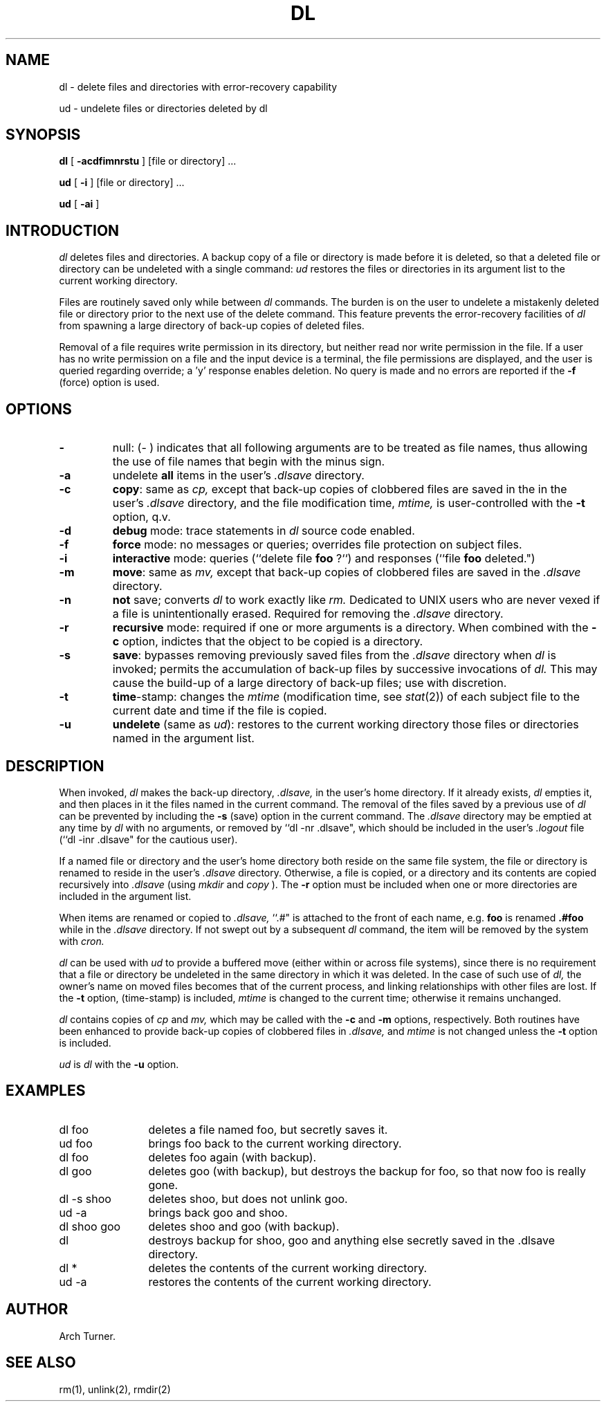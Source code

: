 .TH DL l "9 January 1984"
.UC 4
.SH NAME
dl \- delete files and directories with error-recovery capability
.PP
ud - undelete files or directories deleted by dl
.SH SYNOPSIS
.B dl
[
.B \-acdfimnrstu
] [file or directory] ...
.PP
.B ud
[
.B \-i
] [file or directory] ...
.PP
.B ud
[
.B \-ai
]
.SH INTRODUCTION
.I dl
deletes files and directories.  A backup copy of a file or directory is made 
before it is deleted, so that a deleted file or directory can be undeleted with 
a single command: \fIud\fR restores the files or directories in its argument 
list to the current working directory.
.PP
Files are routinely saved only while between
.I dl
commands.  The burden is on the user to undelete a mistakenly deleted file or
directory prior to the next use of the delete command.  This feature prevents
the error-recovery facilities of
.I dl
from spawning a large directory of back-up copies of deleted files.
.PP
Removal of a file requires write permission in its directory, but
neither read nor write permission in the file.  If a user has no write
permission on a file and the input device is a terminal, the file permissions
are displayed, and the user is queried regarding override;  a 'y' response  
enables deletion.  No query is made and no errors are reported if the
.B \-f
(force) option is used.
.PP
.SH OPTIONS
.TP 7
.B \-
null: (- ) indicates that all following arguments are to be treated as file
names, thus allowing the use of file names that begin with the minus sign. 
.PP
.TP 7
.B \-a
undelete
.B all
items in the user's
.I .dlsave
directory. 
.PP
.TP 7
.B \-c
\fBcopy\fR: same as
.I cp,
except that back-up copies of clobbered files are saved in the in the user's
.I .dlsave
directory, and the file modification time,
.I mtime,
is user-controlled with the
\fB-t\fR option, q.v.
.PP
.TP 7
.B \-d
.B debug
mode: trace statements in
.I dl
source code enabled.
.PP
.TP 7
.B \-f
.B force
mode: no messages or queries; overrides file protection on subject files.
.PP
.TP 7
.B \-i
.B interactive
mode: queries (``delete file
.B foo
?``) and responses (``file
.B foo
deleted.")
.PP
.TP 7
.B \-m
\fBmove\fR: same as
.I mv,
except that back-up copies of clobbered files are saved in the
.I .dlsave
directory.
.PP
.TP 7
.B \-n
.B not
save; converts
.I dl
to work exactly like
.I rm.
Dedicated to UNIX users who are never vexed if a file is unintentionally erased.
Required for removing the
.I .dlsave
directory.
.PP
.TP 7
.B \-r
.B recursive
mode: required if one or more arguments is a directory.  When combined
with the
.B \-c
option, indictes that the object to be copied is a directory.
.PP
.TP 7
.B \-s
\fBsave\fR: bypasses removing previously saved files from the
.I .dlsave
directory when
.I dl
is invoked; permits the accumulation of back-up files by successive invocations
of
.I dl.
This may cause the build-up of a large directory of back-up files; use with
discretion.
.PP
.TP 7
.B \-t
\fBtime\fR-stamp: changes the
.I mtime
(modification time, see
\fIstat\fR(2)) of each subject file to the current date and time if the file is
copied.
.PP
.TP 7
.B \-u
.B undelete
(same as
\fIud\fR): restores to the current working directory those files or
directories named in the argument list.
.PP
.SH DESCRIPTION
When invoked,
.I dl
makes the back-up directory,
.I .dlsave,
in the user's home directory.  If it already exists,
.I dl
empties it, and then places in it the files named in the current command.  The
removal of the files saved by a previous use of
.I dl
can be prevented by including the
.B \-s
(save) option in the current command.  The
.I .dlsave
directory may be emptied at any time by 
.I dl
with no arguments, or removed by ``dl -nr .dlsave", which should be included in
the user's
.I .logout
file (``dl -inr .dlsave" for the cautious user).
.PP
If a named file or directory and the user's home directory both reside on the
same file system, the file or directory is renamed to reside in the user's
.I .dlsave
directory.  Otherwise, a file is copied, or a directory and its contents are copied recursively into
.I .dlsave
(using
.I mkdir
and
.I copy
). The
.B \-r
option must be included when one or more directories are included in the 
argument list. 
.PP
When items are renamed or copied to
.I .dlsave,
``.#" is attached to the front of each name, e.g.
.B foo
is renamed
.B \.#foo
while in the
.I .dlsave 
directory.  If not swept out by a subsequent
.I dl
command, the item will be removed by the system with
.I cron.
.PP
.I dl
can be used with
.I ud
to provide a buffered move (either within or across file systems), since there
is no requirement that a file or directory be undeleted in the same directory in
which it was deleted.  In the case of such use of
.I dl,
the owner's name on moved files becomes that of the current process,
and linking relationships with other files are lost.  If the
.B \-t
option, (time-stamp) is included,
.I mtime
is changed to the current time; otherwise it remains unchanged.
.PP
.I dl
contains copies of
.I cp
and
.I mv,
which may be called with the
.B \-c
and
.B \-m
options, respectively.  Both routines have been enhanced to provide back-up
copies of clobbered files in
.I .dlsave,
and
.I mtime
is not changed unless the
.B \-t
option is included.
.PP
.I ud
is
.I dl
with the
.B \-u 
option.
.PP
.SH EXAMPLES
.TP 12
dl foo
deletes a file named foo, but secretly saves it.
.TP 12
ud foo
brings foo back to the current working directory.
.TP 12
dl foo
deletes foo again (with backup).
.TP 12
dl goo
deletes goo (with backup), but destroys the backup for foo, so that now foo is
really gone.
.TP 12
dl -s shoo
deletes shoo, but does not unlink goo.
.TP 12
ud -a
brings back goo and shoo. 
.TP 12
dl shoo goo
deletes shoo and goo (with backup). 
.TP 12
dl
destroys backup for shoo, goo and anything else secretly saved in the .dlsave
directory.
.TP 12
dl *
deletes the contents of the current working directory.
.TP 12
ud -a
restores the contents of the current working directory.
.SH AUTHOR
Arch Turner. 
.PP
.SH "SEE ALSO"
rm(1), unlink(2), rmdir(2)
